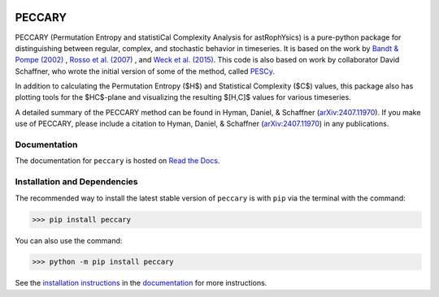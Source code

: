 |logo|

*******
PECCARY
*******
|PyPI| |Zenodo| |License|

PECCARY (Permutation Entropy and statistiCal Complexity Analysis for astRophYsics) 
is a pure-python package for distinguishing between regular, complex, and stochastic
behavior in timeseries. It is based on the work by 
`Bandt & Pompe (2002) <https://ui.adsabs.harvard.edu/#abs/2002PhRvL..88q4102B/abstract>`__ , 
`Rosso et al. (2007) <https://ui.adsabs.harvard.edu/#abs/2007PhRvL..99o4102R/abstract>`__ , 
and `Weck et al. (2015) <https://ui.adsabs.harvard.edu/#abs/2015PhRvE..91b3101W/abstract>`__.
This code is also based on work by collaborator David Schaffner, who wrote the initial 
version of some of the method, called `PESCy <https://github.com/dschaffner/PESCy>`__.

In addition to calculating the Permutation Entropy ($H$) and Statistical Complexity
($C$) values, this package also has plotting tools for the $HC$-plane and visualizing the 
resulting $[H,C]$ values for various timeseries.

A detailed summary of the PECCARY method can be found in Hyman, Daniel, & Schaffner (`arXiv:2407.11970 <https://arxiv.org/abs/2407.11970>`__). 
If you make use of PECCARY, please include a citation to Hyman, Daniel, & Schaffner (`arXiv:2407.11970 <https://arxiv.org/abs/2407.11970>`__)
in any publications.

Documentation
-------------
|Documentation Status|

The documentation for ``peccary`` is hosted on `Read the Docs <http://peccary.readthedocs.io>`__.

Installation and Dependencies
-----------------------------

The recommended way to install the latest stable version of ``peccary`` 
is with ``pip`` via the terminal with the command:

>>> pip install peccary

You can also use the command:

>>> python -m pip install peccary

See the `installation instructions <https://peccary.readthedocs.io/en/latest/installation.html>`__
in the `documentation <https://peccary.readthedocs.io>`__ for more instructions.

.. |PyPI| image:: https://badge.fury.io/py/peccary.svg
   :target: https://pypi.org/project/peccary/
.. |Documentation Status| image:: https://readthedocs.org/projects/peccary/badge/?version=latest
   :target: http://peccary.readthedocs.io/en/latest/?badge=latest
.. |logo| image:: https://peccary.readthedocs.io/en/latest/_static/peccary-logo-banner.png
   :target: https://github.com/soleyhyman/peccary
   :width: 400
.. |License| image:: http://img.shields.io/badge/license-MIT-blue.svg?style=flat
   :target: https://github.com/soleyhyman/peccary/blob/main/LICENSE
.. |Zenodo| image:: https://zenodo.org/badge/DOI/10.5281/zenodo.13168299.svg
   :target: https://doi.org/10.5281/zenodo.13168299
